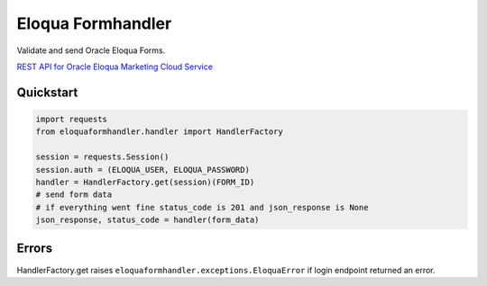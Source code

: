 ==================
Eloqua Formhandler
==================

Validate and send Oracle Eloqua Forms.

`REST API for Oracle Eloqua Marketing Cloud Service <https://docs.oracle.com/cloud/latest/marketingcs_gs/OMCAC/index.html>`_

Quickstart
----------

.. code-block:: python

   import requests
   from eloquaformhandler.handler import HandlerFactory

   session = requests.Session()
   session.auth = (ELOQUA_USER, ELOQUA_PASSWORD)
   handler = HandlerFactory.get(session)(FORM_ID)
   # send form data
   # if everything went fine status_code is 201 and json_response is None
   json_response, status_code = handler(form_data)


Errors
------

HandlerFactory.get raises ``eloquaformhandler.exceptions.EloquaError`` if login endpoint returned an error.
